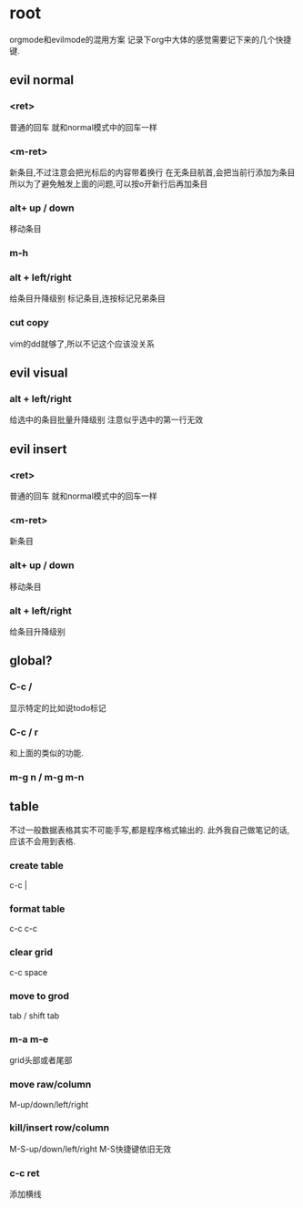 * root
orgmode和evilmode的混用方案
记录下org中大体的感觉需要记下来的几个快捷键.
** evil normal
*** <ret>
    普通的回车 就和normal模式中的回车一样
*** <m-ret>
    新条目,不过注意会把光标后的内容带着换行
    在无条目航首,会把当前行添加为条目
    所以为了避免触发上面的问题,可以按o开新行后再加条目
*** alt+ up / down
    移动条目
*** m-h
*** alt + left/right
    给条目升降级别
    标记条目,连按标记兄弟条目
*** cut copy
    vim的dd就够了,所以不记这个应该没关系
** evil visual
*** alt + left/right
    给选中的条目批量升降级别
    注意似乎选中的第一行无效
** evil insert
*** <ret>
    普通的回车 就和normal模式中的回车一样
*** <m-ret>
    新条目
*** alt+ up / down
    移动条目
*** alt + left/right
    给条目升降级别
** global?
*** C-c /
    显示特定的比如说todo标记
*** C-c / r
    和上面的类似的功能.
*** m-g n / m-g m-n
** table
   不过一般数据表格其实不可能手写,都是程序格式输出的.
   此外我自己做笔记的话,应该不会用到表格.
*** create table
    c-c |
*** format table
    c-c c-c
*** clear grid
    c-c space
*** move to grod
    tab / shift tab
*** m-a m-e
    grid头部或者尾部
*** move raw/column
    M-up/down/left/right
*** kill/insert row/column
    M-S-up/down/left/right
    M-S快捷键依旧无效
*** c-c ret
    添加横线

